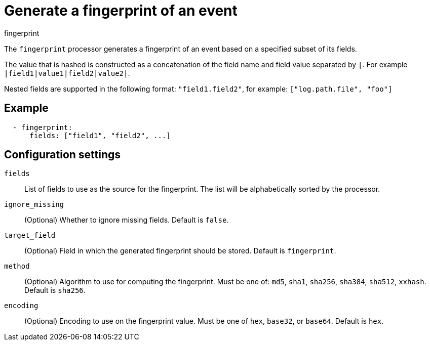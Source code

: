 [[fingerprint-processor]]
= Generate a fingerprint of an event

++++
<titleabbrev>fingerprint</titleabbrev>
++++

The `fingerprint` processor generates a fingerprint of an event based on a
specified subset of its fields.

The value that is hashed is constructed as a concatenation of the field name and
field value separated by `|`. For example `|field1|value1|field2|value2|`.

Nested fields are supported in the following format: `"field1.field2"`, for example: `["log.path.file", "foo"]`

[discrete]
== Example

[source,yaml]
-----------------------------------------------------
  - fingerprint:
      fields: ["field1", "field2", ...]
-----------------------------------------------------

[discrete]
== Configuration settings

`fields`:: List of fields to use as the source for the fingerprint. The list
will be alphabetically sorted by the processor.
`ignore_missing`:: (Optional) Whether to ignore missing fields. Default is `false`.
`target_field`:: (Optional) Field in which the generated fingerprint should be stored. Default is `fingerprint`.
`method`:: (Optional) Algorithm to use for computing the fingerprint. Must be one of: `md5`, `sha1`, `sha256`, `sha384`, `sha512`, `xxhash`. Default is `sha256`.
`encoding`:: (Optional) Encoding to use on the fingerprint value. Must be one of `hex`, `base32`, or `base64`. Default is `hex`.
